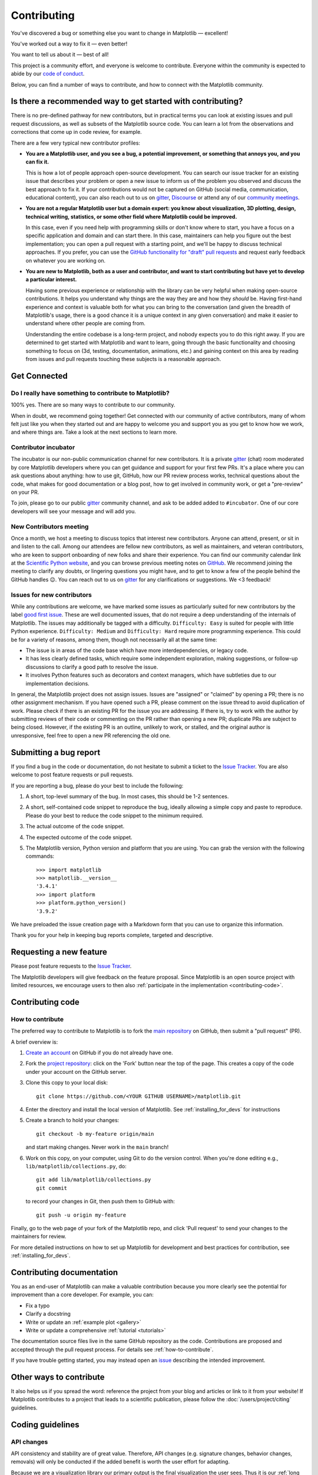 .. _contributing:

============
Contributing
============

You've discovered a bug or something else you want to change
in Matplotlib — excellent!

You've worked out a way to fix it — even better!

You want to tell us about it — best of all!

This project is a community effort, and everyone is welcome to
contribute. Everyone within the community
is expected to abide by our
`code of conduct <https://github.com/matplotlib/matplotlib/blob/main/CODE_OF_CONDUCT.md>`_.

Below, you can find a number of ways to contribute, and how to connect with the
Matplotlib community.

.. _start-contributing:

Is there a recommended way to get started with contributing?
============================================================

There is no pre-defined pathway for new contributors, but in practical terms you
can look at existing issues and pull request discussions, as well as subsets
of the Matplotlib source code. You can learn a lot from the observations and
corrections that come up in code review, for example.

There are a few very typical new contributor profiles:

* **You are a Matplotlib user, and you see a bug, a potential improvement, or
  something that annoys you, and you can fix it.**

  This is how a lot of people approach open-source development. You can search
  our issue tracker for an existing issue that describes your problem or open a
  new issue to inform us of the problem you observed and discuss the best
  approach to fix it. If your contributions would not be captured on GitHub
  (social media, communication, educational content), you can also reach out to
  us on gitter_, `Discourse <https://discourse.matplotlib.org/>`__ or attend any
  of our `community meetings <https://scientific-python.org/calendars>`__.

* **You are not a regular Matplotlib user but a domain expert: you know about
  visualization, 3D plotting, design, technical writing, statistics, or some
  other field where Matplotlib could be improved.**

  In this case, even if you need help with programming skills or don't know
  where to start, you have a focus on a specific application and domain and can
  start there. In this case, maintainers can help you figure out the best
  implementation; you can open a pull request with a starting point, and we'll
  be happy to discuss technical approaches. If you prefer, you can use the
  `GitHub functionality for "draft" pull requests <https://docs.github.com/en/pull-requests/collaborating-with-pull-requests/proposing-changes-to-your-work-with-pull-requests/changing-the-stage-of-a-pull-request#converting-a-pull-request-to-a-draft>`__
  and request early feedback on whatever you are working on.

* **You are new to Matplotlib, both as a user and contributor, and want to start
  contributing but have yet to develop a particular interest.**

  Having some previous experience or relationship with the library can be very
  helpful when making open-source contributions. It helps you understand why
  things are the way they are and how they *should* be. Having first-hand
  experience and context is valuable both for what you can bring to the
  conversation (and given the breadth of Matplotlib's usage, there is a good
  chance it is a unique context in any given conversation) and make it easier to
  understand where other people are coming from.

  Understanding the entire codebase is a long-term project, and nobody expects
  you to do this right away. If you are determined to get started with
  Matplotlib and want to learn, going through the basic functionality and
  choosing something to focus on (3d, testing, documentation, animations, etc.)
  and gaining context on this area by reading from issues and pull requests
  touching these subjects is a reasonable approach.

Get Connected
=============

Do I really have something to contribute to Matplotlib?
-------------------------------------------------------

100% yes. There are so many ways to contribute to our community.

When in doubt, we recommend going together! Get connected with our community of
active contributors, many of whom felt just like you when they started out and
are happy to welcome you and support you as you get to know how we work, and
where things are. Take a look at the next sections to learn more.

Contributor incubator
---------------------

The incubator is our non-public communication channel for new contributors. It
is a private gitter_ (chat) room moderated by core Matplotlib developers where
you can get guidance and support for your first few PRs. It's a place where you
can ask questions about anything: how to use git, GitHub, how our PR review
process works, technical questions about the code, what makes for good
documentation or a blog post, how to get involved in community work, or get a
"pre-review" on your PR.

To join, please go to our public gitter_ community channel, and ask to be added
added to ``#incubator``. One of our core developers will see your message and
will add you.

New Contributors meeting
------------------------

Once a month, we host a meeting to discuss topics that interest new
contributors. Anyone can attend, present, or sit in and listen to the call.
Among our attendees are fellow new contributors, as well as maintainers, and
veteran contributors, who are keen to support onboarding of new folks and
share their experience. You can find our community calendar link at the
`Scientific Python website <https://scientific-python.org/calendars/>`_, and
you can browse previous meeting notes on `GitHub
<https://github.com/matplotlib/ProjectManagement/tree/master/
new_contributor_meeting>`_.
We recommend joining the meeting to clarify any doubts, or lingering
questions you might have, and to get to know a few of the people behind the
GitHub handles 😉. You can reach out to us on gitter_ for any clarifications or
suggestions. We <3 feedback!

.. _new_contributors:

Issues for new contributors
---------------------------

While any contributions are welcome, we have marked some issues as
particularly suited for new contributors by the label `good first issue
<https://github.com/matplotlib/matplotlib/labels/good%20first%20issue>`_. These
are well documented issues, that do not require a deep understanding of the
internals of Matplotlib. The issues may additionally be tagged with a
difficulty. ``Difficulty: Easy`` is suited for people with little Python
experience. ``Difficulty: Medium`` and ``Difficulty: Hard`` require more
programming experience. This could be for a variety of reasons, among them,
though not necessarily all at the same time:

- The issue is in areas of the code base which have more interdependencies,
  or legacy code.
- It has less clearly defined tasks, which require some independent
  exploration, making suggestions, or follow-up discussions to clarify a good
  path to resolve the issue.
- It involves Python features such as decorators and context managers, which
  have subtleties due to our implementation decisions.

In general, the Matplotlib project does not assign issues. Issues are
"assigned" or "claimed" by opening a PR; there is no other assignment
mechanism. If you have opened such a PR, please comment on the issue thread to
avoid duplication of work. Please check if there is an existing PR for the
issue you are addressing. If there is, try to work with the author by
submitting reviews of their code or commenting on the PR rather than opening
a new PR; duplicate PRs are subject to being closed.  However, if the existing
PR is an outline, unlikely to work, or stalled, and the original author is
unresponsive, feel free to open a new PR referencing the old one.

.. _submitting-a-bug-report:

Submitting a bug report
=======================

If you find a bug in the code or documentation, do not hesitate to submit a
ticket to the
`Issue Tracker <https://github.com/matplotlib/matplotlib/issues>`_. You are
also welcome to post feature requests or pull requests.

If you are reporting a bug, please do your best to include the following:

1. A short, top-level summary of the bug. In most cases, this should be 1-2
   sentences.

2. A short, self-contained code snippet to reproduce the bug, ideally allowing
   a simple copy and paste to reproduce. Please do your best to reduce the code
   snippet to the minimum required.

3. The actual outcome of the code snippet.

4. The expected outcome of the code snippet.

5. The Matplotlib version, Python version and platform that you are using. You
   can grab the version with the following commands::

      >>> import matplotlib
      >>> matplotlib.__version__
      '3.4.1'
      >>> import platform
      >>> platform.python_version()
      '3.9.2'

We have preloaded the issue creation page with a Markdown form that you can
use to organize this information.

Thank you for your help in keeping bug reports complete, targeted and descriptive.

.. _request-a-new-feature:

Requesting a new feature
========================

Please post feature requests to the
`Issue Tracker <https://github.com/matplotlib/matplotlib/issues>`_.

The Matplotlib developers will give feedback on the feature proposal. Since
Matplotlib is an open source project with limited resources, we encourage
users to then also
:ref:`participate in the implementation <contributing-code>`.

.. _contributing-code:

Contributing code
=================

.. _how-to-contribute:

How to contribute
-----------------

The preferred way to contribute to Matplotlib is to fork the `main
repository <https://github.com/matplotlib/matplotlib/>`__ on GitHub,
then submit a "pull request" (PR).

A brief overview is:

1. `Create an account <https://github.com/join>`_ on GitHub if you do not
   already have one.

2. Fork the `project repository <https://github.com/matplotlib/matplotlib>`_:
   click on the 'Fork' button near the top of the page. This creates a copy of
   the code under your account on the GitHub server.

3. Clone this copy to your local disk::

      git clone https://github.com/<YOUR GITHUB USERNAME>/matplotlib.git

4. Enter the directory and install the local version of Matplotlib.
   See :ref:`installing_for_devs` for instructions

5. Create a branch to hold your changes::

      git checkout -b my-feature origin/main

   and start making changes. Never work in the ``main`` branch!

6. Work on this copy, on your computer, using Git to do the version control.
   When you're done editing e.g., ``lib/matplotlib/collections.py``, do::

      git add lib/matplotlib/collections.py
      git commit

   to record your changes in Git, then push them to GitHub with::

      git push -u origin my-feature

Finally, go to the web page of your fork of the Matplotlib repo, and click
'Pull request' to send your changes to the maintainers for review.

For more detailed instructions on how to set up Matplotlib for development and
best practices for contribution, see :ref:`installing_for_devs`.


.. _contributing_documentation:

Contributing documentation
==========================

You as an end-user of Matplotlib can make a valuable contribution because you
more clearly see the potential for improvement than a core developer. For example, you can:

- Fix a typo
- Clarify a docstring
- Write or update an :ref:`example plot <gallery>`
- Write or update a comprehensive :ref:`tutorial <tutorials>`

The documentation source files live in the same GitHub repository as the code.
Contributions are proposed and accepted through the pull request process.
For details see :ref:`how-to-contribute`.

If you have trouble getting started, you may instead open an `issue`_
describing the intended improvement.

.. _issue: https://github.com/matplotlib/matplotlib/issues

.. seealso::
  * :ref:`documenting-matplotlib`

.. _other_ways_to_contribute:

Other ways to contribute
========================

It also helps us if you spread the word: reference the project from your blog
and articles or link to it from your website!  If Matplotlib contributes to a
project that leads to a scientific publication, please follow the
:doc:`/users/project/citing` guidelines.

.. _coding_guidelines:

Coding guidelines
=================

API changes
-----------

API consistency and stability are of great value. Therefore, API changes
(e.g. signature changes, behavior changes, removals) will only be conducted
if the added benefit is worth the user effort for adapting.

Because we are a visualization library our primary output is the final
visualization the user sees.  Thus it is our :ref:`long standing
<color_changes>` policy that the appearance of the figure is part of the API
and any changes, either semantic or esthetic, will be treated as a
backwards-incompatible API change.

API changes in Matplotlib have to be performed following the deprecation process
below, except in very rare circumstances as deemed necessary by the development team.
This ensures that users are notified before the change will take effect and thus
prevents unexpected breaking of code.

Rules
~~~~~

- Deprecations are targeted at the next point.release (e.g. 3.x)
- Deprecated API is generally removed two point-releases after introduction
  of the deprecation. Longer deprecations can be imposed by core developers on
  a case-by-case basis to give more time for the transition
- The old API must remain fully functional during the deprecation period
- If alternatives to the deprecated API exist, they should be available
  during the deprecation period
- If in doubt, decisions about API changes are finally made by the
  API consistency lead developer

Introducing
~~~~~~~~~~~

1. Announce the deprecation in a new file
   :file:`doc/api/next_api_changes/deprecations/99999-ABC.rst` where ``99999``
   is the pull request number and ``ABC`` are the contributor's initials.
2. If possible, issue a `~matplotlib.MatplotlibDeprecationWarning` when the
   deprecated API is used. There are a number of helper tools for this:

   - Use ``_api.warn_deprecated()`` for general deprecation warnings
   - Use the decorator ``@_api.deprecated`` to deprecate classes, functions,
     methods, or properties
   - To warn on changes of the function signature, use the decorators
     ``@_api.delete_parameter``, ``@_api.rename_parameter``, and
     ``@_api.make_keyword_only``

   All these helpers take a first parameter *since*, which should be set to
   the next point release, e.g. "3.x".

   You can use standard rst cross references in *alternative*.

Expiring
~~~~~~~~

1. Announce the API changes in a new file
   :file:`doc/api/next_api_changes/[kind]/99999-ABC.rst` where ``99999``
   is the pull request number and ``ABC`` are the contributor's initials, and
   ``[kind]`` is one of the folders :file:`behavior`, :file:`development`,
   :file:`removals`. See :file:`doc/api/next_api_changes/README.rst` for more
   information. For the content, you can usually copy the deprecation notice
   and adapt it slightly.
2. Change the code functionality and remove any related deprecation warnings.

Adding new API
--------------

Every new function, parameter and attribute that is not explicitly marked as
private (i.e., starts with an underscore) becomes part of Matplotlib's public
API. As discussed above, changing the existing API is cumbersome. Therefore,
take particular care when adding new API:

- Mark helper functions and internal attributes as private by prefixing them
  with an underscore.
- Carefully think about good names for your functions and variables.
- Try to adopt patterns and naming conventions from existing parts of the
  Matplotlib API.
- Consider making as many arguments keyword-only as possible. See also
  `API Evolution the Right Way -- Add Parameters Compatibly`__.

  __ https://emptysqua.re/blog/api-evolution-the-right-way/#adding-parameters


New modules and files: installation
-----------------------------------

* If you have added new files or directories, or reorganized existing
  ones, make sure the new files are included in the match patterns in
  in *package_data* in :file:`setupext.py`.

C/C++ extensions
----------------

* Extensions may be written in C or C++.

* Code style should conform to PEP7 (understanding that PEP7 doesn't
  address C++, but most of its admonitions still apply).

* Python/C interface code should be kept separate from the core C/C++
  code.  The interface code should be named :file:`FOO_wrap.cpp` or
  :file:`FOO_wrapper.cpp`.

* Header file documentation (aka docstrings) should be in Numpydoc
  format.  We don't plan on using automated tools for these
  docstrings, and the Numpydoc format is well understood in the
  scientific Python community.

* C/C++ code in the :file:`extern/` directory is vendored, and should be kept
  close to upstream whenever possible.  It can be modified to fix bugs or
  implement new features only if the required changes cannot be made elsewhere
  in the codebase.  In particular, avoid making style fixes to it.

.. _keyword-argument-processing:

Keyword argument processing
---------------------------

Matplotlib makes extensive use of ``**kwargs`` for pass-through customizations
from one function to another.  A typical example is
`~matplotlib.axes.Axes.text`.  The definition of `matplotlib.pyplot.text` is a
simple pass-through to `matplotlib.axes.Axes.text`::

  # in pyplot.py
  def text(x, y, s, fontdict=None, **kwargs):
      return gca().text(x, y, s, fontdict=fontdict, **kwargs)

`matplotlib.axes.Axes.text` (simplified for illustration) just
passes all ``args`` and ``kwargs`` on to ``matplotlib.text.Text.__init__``::

  # in axes/_axes.py
  def text(self, x, y, s, fontdict=None, **kwargs):
      t = Text(x=x, y=y, text=s, **kwargs)

and ``matplotlib.text.Text.__init__`` (again, simplified)
just passes them on to the `matplotlib.artist.Artist.update` method::

  # in text.py
  def __init__(self, x=0, y=0, text='', **kwargs):
      super().__init__()
      self.update(kwargs)

``update`` does the work looking for methods named like
``set_property`` if ``property`` is a keyword argument.  i.e., no one
looks at the keywords, they just get passed through the API to the
artist constructor which looks for suitably named methods and calls
them with the value.

As a general rule, the use of ``**kwargs`` should be reserved for
pass-through keyword arguments, as in the example above.  If all the
keyword args are to be used in the function, and not passed
on, use the key/value keyword args in the function definition rather
than the ``**kwargs`` idiom.

In some cases, you may want to consume some keys in the local
function, and let others pass through.  Instead of popping arguments to
use off ``**kwargs``, specify them as keyword-only arguments to the local
function.  This makes it obvious at a glance which arguments will be
consumed in the function.  For example, in
:meth:`~matplotlib.axes.Axes.plot`, ``scalex`` and ``scaley`` are
local arguments and the rest are passed on as
:meth:`~matplotlib.lines.Line2D` keyword arguments::

  # in axes/_axes.py
  def plot(self, *args, scalex=True, scaley=True, **kwargs):
      lines = []
      for line in self._get_lines(*args, **kwargs):
          self.add_line(line)
          lines.append(line)

.. _using_logging:

Using logging for debug messages
--------------------------------

Matplotlib uses the standard Python `logging` library to write verbose
warnings, information, and debug messages. Please use it! In all those places
you write `print` calls to do your debugging, try using `logging.debug`
instead!


To include `logging` in your module, at the top of the module, you need to
``import logging``.  Then calls in your code like::

  _log = logging.getLogger(__name__)  # right after the imports

  # code
  # more code
  _log.info('Here is some information')
  _log.debug('Here is some more detailed information')

will log to a logger named ``matplotlib.yourmodulename``.

If an end-user of Matplotlib sets up `logging` to display at levels more
verbose than ``logging.WARNING`` in their code with the Matplotlib-provided
helper::

  plt.set_loglevel("debug")

or manually with ::

  import logging
  logging.basicConfig(level=logging.DEBUG)
  import matplotlib.pyplot as plt

Then they will receive messages like

.. code-block:: none

   DEBUG:matplotlib.backends:backend MacOSX version unknown
   DEBUG:matplotlib.yourmodulename:Here is some information
   DEBUG:matplotlib.yourmodulename:Here is some more detailed information

Which logging level to use?
~~~~~~~~~~~~~~~~~~~~~~~~~~~

There are five levels at which you can emit messages.

- `logging.critical` and `logging.error` are really only there for errors that
  will end the use of the library but not kill the interpreter.
- `logging.warning` and `._api.warn_external` are used to warn the user,
  see below.
- `logging.info` is for information that the user may want to know if the
  program behaves oddly. They are not displayed by default. For instance, if
  an object isn't drawn because its position is ``NaN``, that can usually
  be ignored, but a mystified user could call
  ``logging.basicConfig(level=logging.INFO)`` and get an error message that
  says why.
- `logging.debug` is the least likely to be displayed, and hence can be the
  most verbose.  "Expected" code paths (e.g., reporting normal intermediate
  steps of layouting or rendering) should only log at this level.

By default, `logging` displays all log messages at levels higher than
``logging.WARNING`` to `sys.stderr`.

The `logging tutorial`_ suggests that the difference between `logging.warning`
and `._api.warn_external` (which uses `warnings.warn`) is that
`._api.warn_external` should be used for things the user must change to stop
the warning (typically in the source), whereas `logging.warning` can be more
persistent. Moreover, note that `._api.warn_external` will by default only
emit a given warning *once* for each line of user code, whereas
`logging.warning` will display the message every time it is called.

By default, `warnings.warn` displays the line of code that has the ``warn``
call. This usually isn't more informative than the warning message itself.
Therefore, Matplotlib uses `._api.warn_external` which uses `warnings.warn`,
but goes up the stack and displays the first line of code outside of
Matplotlib. For example, for the module::

    # in my_matplotlib_module.py
    import warnings

    def set_range(bottom, top):
        if bottom == top:
            warnings.warn('Attempting to set identical bottom==top')

running the script::

    from matplotlib import my_matplotlib_module
    my_matplotlib_module.set_range(0, 0)  # set range

will display

.. code-block:: none

    UserWarning: Attempting to set identical bottom==top
    warnings.warn('Attempting to set identical bottom==top')

Modifying the module to use `._api.warn_external`::

    from matplotlib import _api

    def set_range(bottom, top):
        if bottom == top:
            _api.warn_external('Attempting to set identical bottom==top')

and running the same script will display

.. code-block:: none

   UserWarning: Attempting to set identical bottom==top
   my_matplotlib_module.set_range(0, 0)  # set range

.. _logging tutorial: https://docs.python.org/3/howto/logging.html#logging-basic-tutorial

.. _sample-data:

Writing examples
----------------

We have hundreds of examples in subdirectories of :file:`matplotlib/examples`,
and these are automatically generated when the website is built to show up in
the :ref:`examples <gallery>` section of the website.

Any sample data that the example uses should be kept small and
distributed with Matplotlib in the
:file:`lib/matplotlib/mpl-data/sample_data/` directory.  Then in your
example code you can load it into a file handle with::

    import matplotlib.cbook as cbook
    fh = cbook.get_sample_data('mydata.dat')

.. _gitter: https://gitter.im/matplotlib/matplotlib
